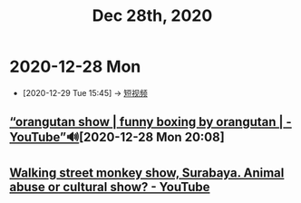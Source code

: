 #+TITLE: Dec 28th, 2020


* 2020-12-28 Mon
:PROPERTIES:
:ID: 0cd8176e-944f-4156-9f0e-6ad8e139cd11
:END:

 - [2020-12-29 Tue 15:45] -> [[id:da440138-1b6a-43dc-9e46-5a3b196b1f66][短视频]]
** [[https://www.youtube.com/watch?v=IfyiFPMqFbE][“orangutan show | funny boxing by orangutan | - YouTube”🔊]][2020-12-28 Mon 20:08]
** [[https://www.youtube.com/watch?v=QgtHZ6UC2m4][Walking street monkey show, Surabaya. Animal abuse or cultural show? - YouTube]]

